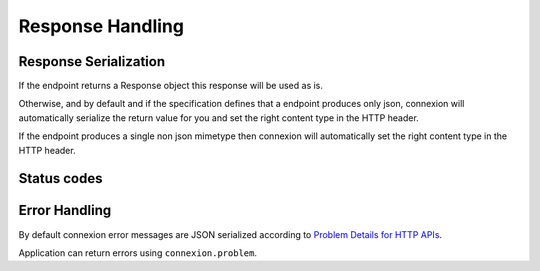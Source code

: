 Response Handling
=================

Response Serialization
----------------------
If the endpoint returns a Response object this response will be used as is.

Otherwise, and by default and if the specification defines that a endpoint
produces only json, connexion will automatically serialize the return value
for you and set the right content type in the HTTP header.

If the endpoint produces a single non json mimetype then connexion will
automatically set the right content type in the HTTP header.

Status codes
------------


Error Handling
--------------
By default connexion error messages are JSON serialized according to
`Problem Details for HTTP APIs <http_problem_>`_.

Application can return errors using ``connexion.problem``.

.. _http_problem: https://tools.ietf.org/html/draft-ietf-appsawg-http-problem-00
